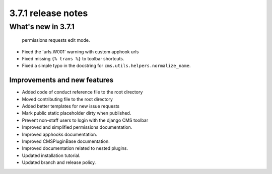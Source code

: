 .. _upgrade-to-3.7.1:

###################
3.7.1 release notes
###################

*******************
What's new in 3.7.1
*******************

  permissions requests edit mode.
* Fixed the 'urls.W001' warning with custom apphook urls
* Fixed missing ``{% trans %}`` to toolbar shortcuts.
* Fixed a simple typo in the docstring for ``cms.utils.helpers.normalize_name``.

Improvements and new features
=============================

* Added code of conduct reference file to the root directory
* Moved contributing file to the root directory
* Added better templates for new issue requests
* Mark public static placeholder dirty when published.
* Prevent non-staff users to login with the django CMS toolbar
* Improved and simplified permissions documentation.
* Improved apphooks documentation.
* Improved CMSPluginBase documentation.
* Improved documentation related to nested plugins.
* Updated installation tutorial.
* Updated branch and release policy.

